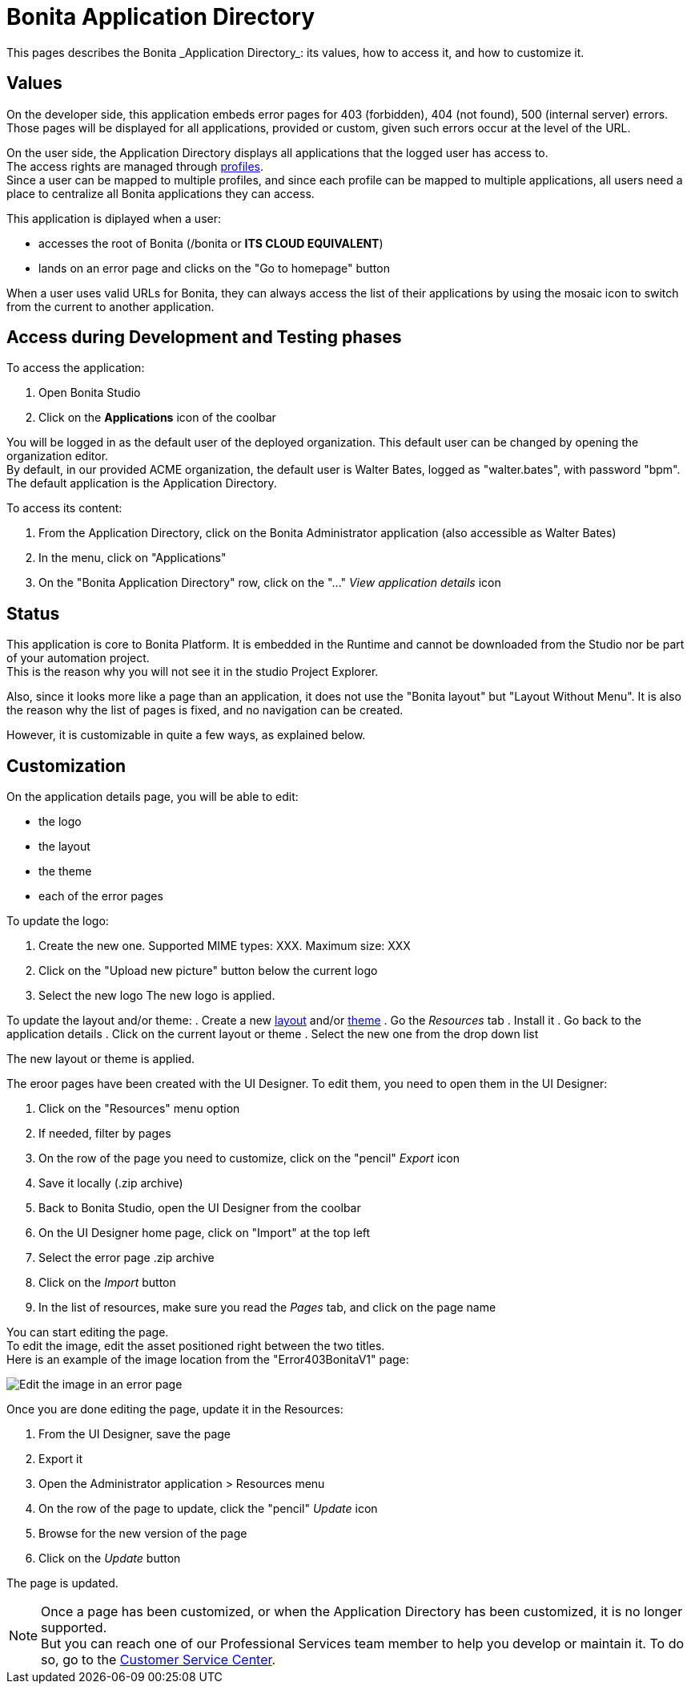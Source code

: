 = Bonita Application Directory 
:description: This pages describes the Bonita _Application Directory_: its values, how to access it, and how to customize it. +

{description}

== Values

On the developer side, this application embeds error pages for 403 (forbidden), 404 (not found), 500 (internal server) errors. +
Those pages will be displayed for all applications, provided or custom, given such errors occur at the level of the URL. +

On the user side, the Application Directory displays all applications that the logged user has access to. +
The access rights are managed through xref:profiles-overview.adoc[profiles]. +
Since a user can be mapped to multiple profiles, and since each profile can be mapped to multiple applications, all users need a place to centralize all Bonita applications they can access. +

This application is diplayed when a user:

* accesses the root of Bonita (/bonita or *ITS CLOUD EQUIVALENT*)
* lands on an error page and clicks on the "Go to homepage" button 

When a user uses valid URLs for Bonita, they can always access the list of their applications by using the mosaic icon to switch from the current to another application. +

== Access during Development and Testing phases

To access the application:

. Open Bonita Studio
. Click on the *Applications* icon of the coolbar

You will be logged in as the default user of the deployed organization. This default user can be changed by opening the organization editor. +
By default, in our provided ACME organization, the default user is Walter Bates, logged as "walter.bates", with password "bpm". +
The default application is the Application Directory.

To access its content: 

. From the Application Directory, click on the Bonita Administrator application (also accessible as Walter Bates)
. In the menu, click on "Applications"
. On the "Bonita Application Directory" row, click on the "..." _View application details_ icon 


== Status
This application is core to Bonita Platform. It is embedded in the Runtime and cannot be downloaded from the Studio nor be part of your automation project. +
This is the reason why you will not see it in the studio Project Explorer. +

Also, since it looks more like a page than an application, it does not use the "Bonita layout" but "Layout Without Menu".
It is also the reason why the list of pages is fixed, and no navigation can be created. +

However, it is customizable in quite a few ways, as explained below.

== Customization 

On the application details page, you will be able to edit:

* the logo
* the layout
* the theme
* each of the error pages

To update the logo:

. Create the new one. Supported MIME types: XXX. Maximum size: XXX
. Click on the "Upload new picture" button below the current logo
. Select the new logo
The new logo is applied.

To update the layout and/or theme:
. Create a new xref:layout-development.adoc[layout] and/or xref:customize-living-application-theme.adoc[theme]
. Go the _Resources_ tab
. Install it 
. Go back to the application details
. Click on the current layout or theme
. Select the new one from the drop down list

The new layout or theme is applied.

The eroor pages have been created with the UI Designer. To edit them, you need to open them in the UI Designer:

. Click on the "Resources" menu option
. If needed, filter by pages
. On the row of the page you need to customize, click on the "pencil" _Export_ icon
. Save it locally (.zip archive)
. Back to Bonita Studio, open the UI Designer from the coolbar
. On the UI Designer home page, click on "Import" at the top left
. Select the error page .zip archive
. Click on the _Import_ button
. In the list of resources, make sure you read the _Pages_ tab, and click on the page name

You can start editing the page. +
To edit the image, edit the asset positioned right between the two titles. +
Here is an example of the image location from the "Error403BonitaV1" page:

image::images/edit-error-page-image.png[Edit the image in an error page]

Once you are done editing the page, update it in the Resources:

. From the UI Designer, save the page
. Export it
. Open the Administrator application > Resources menu
. On the row of the page to update, click the "pencil" _Update_ icon
. Browse for the new version of the page
. Click on the _Update_ button

The page is updated.

[NOTE]
====

Once a page has been customized, or when the Application Directory has been customized, it is no longer supported. +
But you can reach one of our Professional Services team member to help you develop or maintain it. To do so, go to the https://customer.bonitasoft.com/[Customer Service Center].
====
